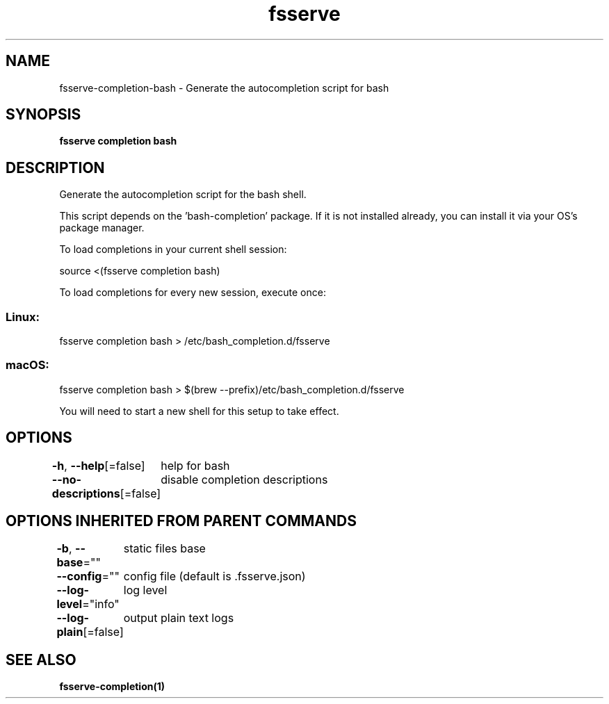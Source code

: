 .nh
.TH "fsserve" "1" "Dec 2023" "Auto generated by spf13/cobra" ""

.SH NAME
.PP
fsserve-completion-bash - Generate the autocompletion script for bash


.SH SYNOPSIS
.PP
\fBfsserve completion bash\fP


.SH DESCRIPTION
.PP
Generate the autocompletion script for the bash shell.

.PP
This script depends on the 'bash-completion' package.
If it is not installed already, you can install it via your OS's package manager.

.PP
To load completions in your current shell session:

.EX
source <(fsserve completion bash)

.EE

.PP
To load completions for every new session, execute once:

.SS Linux:
.EX
fsserve completion bash > /etc/bash_completion.d/fsserve

.EE

.SS macOS:
.EX
fsserve completion bash > $(brew --prefix)/etc/bash_completion.d/fsserve

.EE

.PP
You will need to start a new shell for this setup to take effect.


.SH OPTIONS
.PP
\fB-h\fP, \fB--help\fP[=false]
	help for bash

.PP
\fB--no-descriptions\fP[=false]
	disable completion descriptions


.SH OPTIONS INHERITED FROM PARENT COMMANDS
.PP
\fB-b\fP, \fB--base\fP=""
	static files base

.PP
\fB--config\fP=""
	config file (default is .fsserve.json)

.PP
\fB--log-level\fP="info"
	log level

.PP
\fB--log-plain\fP[=false]
	output plain text logs


.SH SEE ALSO
.PP
\fBfsserve-completion(1)\fP
